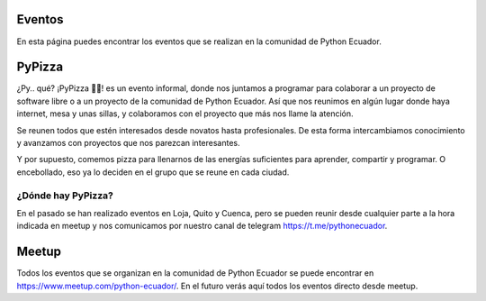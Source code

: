 .. title: Eventos
.. slug: eventos
.. tags: 
.. category: 
.. link: 
.. description: 
.. type: text
.. template: pagina.tmpl


Eventos
-------

En esta página puedes encontrar los eventos que se realizan en la comunidad de Python Ecuador.

PyPizza
-------

¿Py.. qué? ¡PyPizza 🐍🍕! es un evento informal, donde nos juntamos a programar para colaborar
a un proyecto de software libre o a un proyecto de la comunidad de Python Ecuador.
Así que nos reunimos en algún lugar donde haya internet, mesa y unas sillas, y colaboramos con el proyecto que más
nos llame la atención.

Se reunen todos que estén interesados desde novatos hasta profesionales. De esta forma intercambiamos conocimiento y
avanzamos con proyectos que nos parezcan interesantes.

Y por supuesto, comemos pizza para llenarnos de las energías suficientes para aprender, compartir y programar.
O encebollado, eso ya lo deciden en el grupo que se reune en cada ciudad.

¿Dónde hay PyPizza?
##################

En el pasado se han realizado eventos en Loja, Quito y Cuenca, pero se pueden reunir desde cualquier parte
a la hora indicada en meetup y nos comunicamos por nuestro canal de telegram https://t.me/pythonecuador.

Meetup
------

Todos los eventos que se organizan en la comunidad de Python Ecuador se puede encontrar en https://www.meetup.com/python-ecuador/.
En el futuro verás aquí todos los eventos directo desde meetup.
